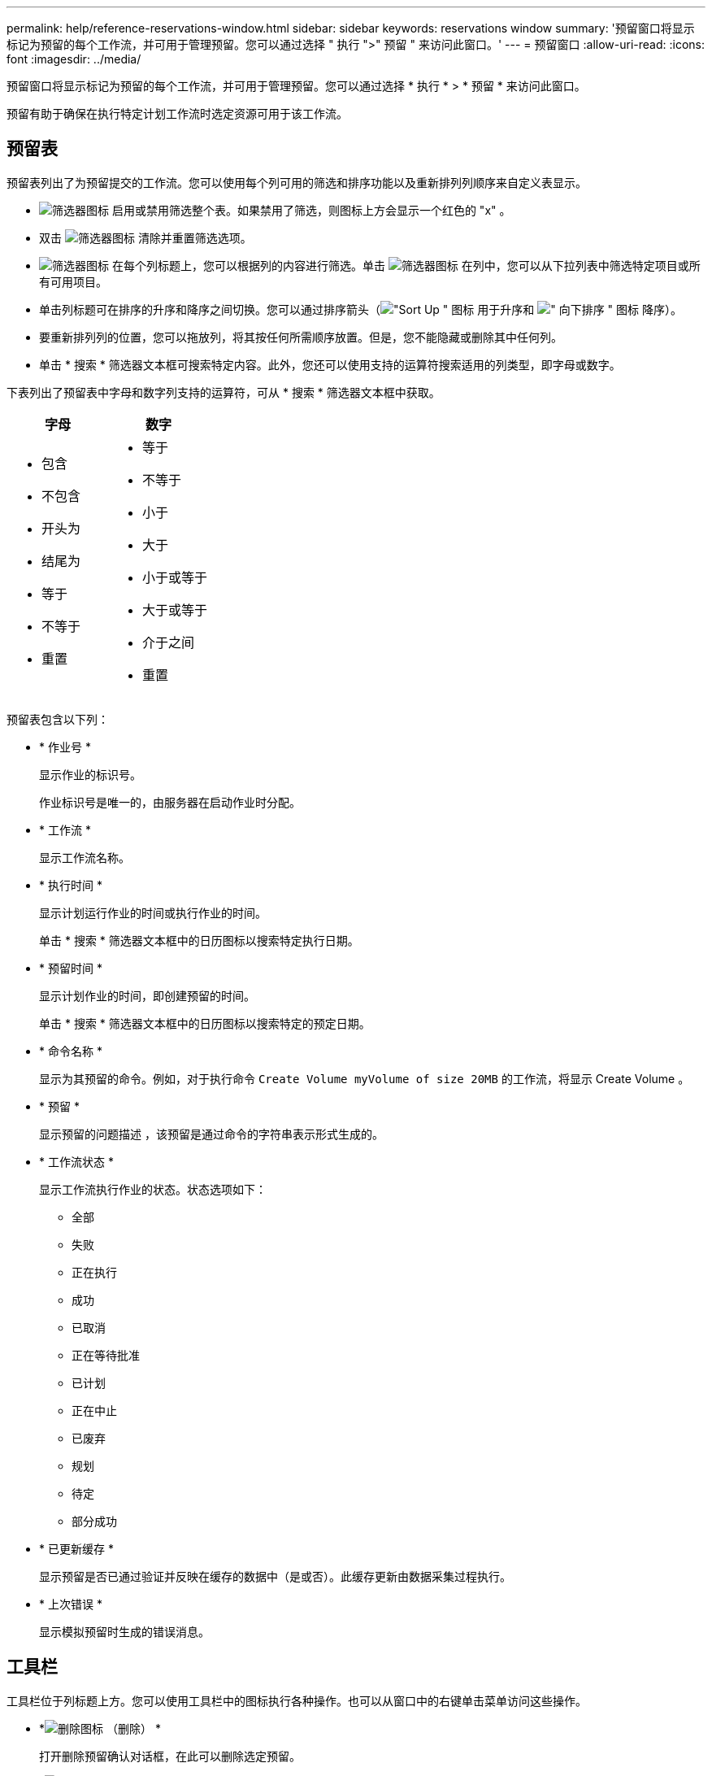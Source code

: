 ---
permalink: help/reference-reservations-window.html 
sidebar: sidebar 
keywords: reservations window 
summary: '预留窗口将显示标记为预留的每个工作流，并可用于管理预留。您可以通过选择 " 执行 ">" 预留 " 来访问此窗口。' 
---
= 预留窗口
:allow-uri-read: 
:icons: font
:imagesdir: ../media/


[role="lead"]
预留窗口将显示标记为预留的每个工作流，并可用于管理预留。您可以通过选择 * 执行 * > * 预留 * 来访问此窗口。

预留有助于确保在执行特定计划工作流时选定资源可用于该工作流。



== 预留表

预留表列出了为预留提交的工作流。您可以使用每个列可用的筛选和排序功能以及重新排列列顺序来自定义表显示。

* image:../media/filter_icon_wfa.gif["筛选器图标"] 启用或禁用筛选整个表。如果禁用了筛选，则图标上方会显示一个红色的 "x" 。
* 双击 image:../media/filter_icon_wfa.gif["筛选器图标"] 清除并重置筛选选项。
* image:../media/wfa_filter_icon.gif["筛选器图标"] 在每个列标题上，您可以根据列的内容进行筛选。单击 image:../media/wfa_filter_icon.gif["筛选器图标"] 在列中，您可以从下拉列表中筛选特定项目或所有可用项目。
* 单击列标题可在排序的升序和降序之间切换。您可以通过排序箭头（image:../media/wfa_sortarrow_up_icon.gif["\"Sort Up \" 图标"] 用于升序和 image:../media/wfa_sortarrow_down_icon.gif["\" 向下排序 \" 图标"] 降序）。
* 要重新排列列的位置，您可以拖放列，将其按任何所需顺序放置。但是，您不能隐藏或删除其中任何列。
* 单击 * 搜索 * 筛选器文本框可搜索特定内容。此外，您还可以使用支持的运算符搜索适用的列类型，即字母或数字。


下表列出了预留表中字母和数字列支持的运算符，可从 * 搜索 * 筛选器文本框中获取。

[cols="2*"]
|===
| 字母 | 数字 


 a| 
* 包含
* 不包含
* 开头为
* 结尾为
* 等于
* 不等于
* 重置

 a| 
* 等于
* 不等于
* 小于
* 大于
* 小于或等于
* 大于或等于
* 介于之间
* 重置


|===
预留表包含以下列：

* * 作业号 *
+
显示作业的标识号。

+
作业标识号是唯一的，由服务器在启动作业时分配。

* * 工作流 *
+
显示工作流名称。

* * 执行时间 *
+
显示计划运行作业的时间或执行作业的时间。

+
单击 * 搜索 * 筛选器文本框中的日历图标以搜索特定执行日期。

* * 预留时间 *
+
显示计划作业的时间，即创建预留的时间。

+
单击 * 搜索 * 筛选器文本框中的日历图标以搜索特定的预定日期。

* * 命令名称 *
+
显示为其预留的命令。例如，对于执行命令 `Create Volume myVolume of size 20MB` 的工作流，将显示 Create Volume 。

* * 预留 *
+
显示预留的问题描述 ，该预留是通过命令的字符串表示形式生成的。

* * 工作流状态 *
+
显示工作流执行作业的状态。状态选项如下：

+
** 全部
** 失败
** 正在执行
** 成功
** 已取消
** 正在等待批准
** 已计划
** 正在中止
** 已废弃
** 规划
** 待定
** 部分成功


* * 已更新缓存 *
+
显示预留是否已通过验证并反映在缓存的数据中（是或否）。此缓存更新由数据采集过程执行。

* * 上次错误 *
+
显示模拟预留时生成的错误消息。





== 工具栏

工具栏位于列标题上方。您可以使用工具栏中的图标执行各种操作。也可以从窗口中的右键单击菜单访问这些操作。

* *image:../media/delete_wfa_icon.gif["删除图标"] （删除） *
+
打开删除预留确认对话框，在此可以删除选定预留。

* *image:../media/refresh_wfa_icon.gif["Refrech 图标"] （刷新） *
+
刷新预留表的内容。


